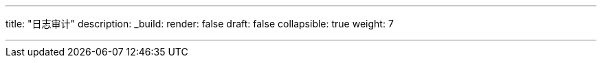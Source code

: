 ---
title: "日志审计"
description:
_build:
 render: false 
draft: false
collapsible: true
weight: 7

---
